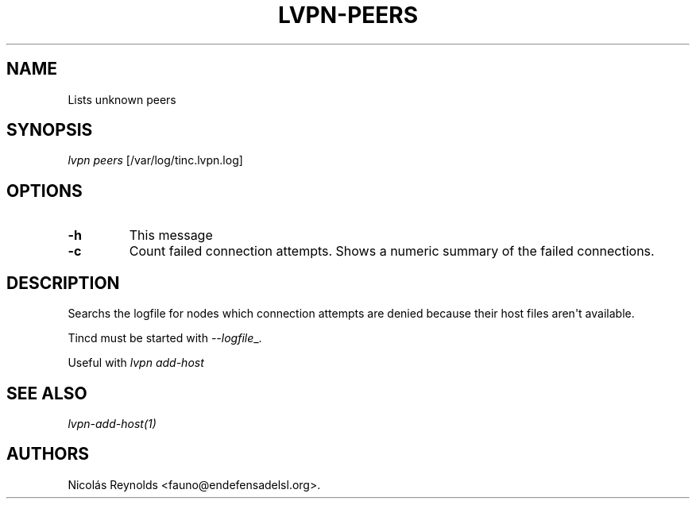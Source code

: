 .TH LVPN\-PEERS 1 "2013" "Manual de LibreVPN" "lvpn"
.SH NAME
.PP
Lists unknown peers
.SH SYNOPSIS
.PP
\f[I]lvpn peers\f[] [/var/log/tinc.lvpn.log]
.SH OPTIONS
.TP
.B \-h
This message
.RS
.RE
.TP
.B \-c
Count failed connection attempts.
Shows a numeric summary of the failed connections.
.RS
.RE
.SH DESCRIPTION
.PP
Searchs the logfile for nodes which connection attempts are denied
because their host files aren\[aq]t available.
.PP
Tincd must be started with \f[I]\-\-logfile\f[]_.
.PP
Useful with \f[I]lvpn add\-host\f[]
.SH SEE ALSO
.PP
\f[I]lvpn\-add\-host(1)\f[]
.SH AUTHORS
Nicolás Reynolds <fauno@endefensadelsl.org>.

